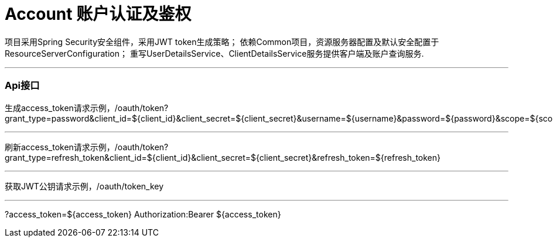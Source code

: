 = Account 账户认证及鉴权

项目采用Spring Security安全组件，采用JWT token生成策略；
依赖Common项目，资源服务器配置及默认安全配置于ResourceServerConfiguration；
重写UserDetailsService、ClientDetailsService服务提供客户端及账户查询服务.

---
=== Api接口
生成access_token请求示例，/oauth/token?grant_type=password&client_id=${client_id}&client_secret=${client_secret}&username=${username}&password=${password}&scope=${scope}

---
刷新access_token请求示例，/oauth/token?grant_type=refresh_token&client_id=${client_id}&client_secret=${client_secret}&refresh_token=${refresh_token}

---
获取JWT公钥请求示例，/oauth/token_key

---
?access_token=${access_token}
Authorization:Bearer ${access_token}


